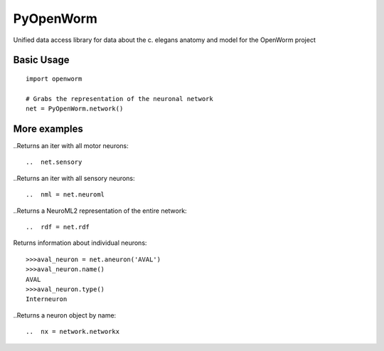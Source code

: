 PyOpenWorm
===========

Unified data access library for data about the c. elegans anatomy and model for the OpenWorm project

Basic Usage
------------

::

  import openworm
  
  # Grabs the representation of the neuronal network
  net = PyOpenWorm.network()
  
..  iter = net.motor
  
More examples
-------------

..Returns an iter with all motor neurons::

..  net.sensory
  
..Returns an iter with all sensory neurons::

..  nml = net.neuroml

..Returns a NeuroML2 representation of the entire network::

..  rdf = net.rdf
  
Returns information about individual neurons::

  >>>aval_neuron = net.aneuron('AVAL')
  >>>aval_neuron.name()
  AVAL
  >>>aval_neuron.type()
  Interneuron
  
..Returns a neuron object by name::

..  nx = network.networkx
